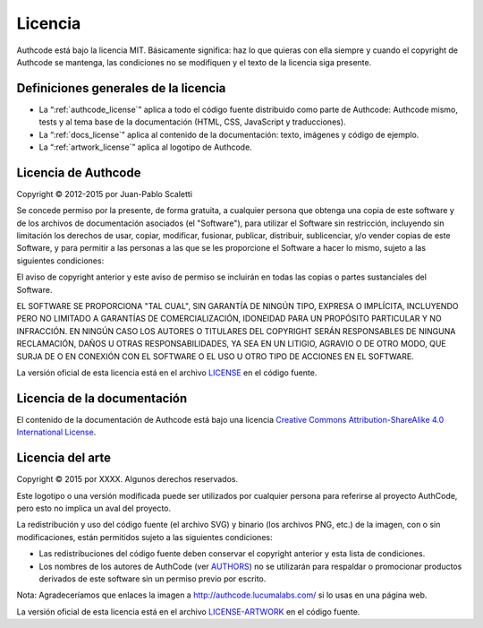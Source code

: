 .. _license:

============================
Licencia
============================

Authcode está bajo la licencia MIT. Básicamente significa: haz lo que quieras con ella siempre y cuando el copyright de Authcode se mantenga, las condiciones no se modifiquen y el texto de la licencia siga presente.

Definiciones generales de la licencia
---------------------------------------

- La “:ref:`authcode_license`” aplica a todo el código fuente distribuido como parte de Authcode: Authcode mismo, tests y al tema base de la documentación (HTML, CSS, JavaScript y traducciones).

- La “:ref:`docs_license`” aplica al contenido de la documentación: texto, imágenes y código de ejemplo.

- La “:ref:`artwork_license`” aplica al logotipo de Authcode.


.. _authcode_license:

Licencia de Authcode
---------------------------------------

Copyright © 2012-2015 por Juan-Pablo Scaletti

Se concede permiso por la presente, de forma gratuita, a cualquier persona que obtenga una copia de este software y de los archivos de documentación asociados (el "Software"), para utilizar el Software sin restricción, incluyendo sin limitación los derechos de usar, copiar, modificar, fusionar, publicar, distribuir, sublicenciar, y/o vender copias de este Software, y para permitir a las personas a las que se les proporcione el Software a hacer lo mismo, sujeto a las siguientes condiciones:

El aviso de copyright anterior y este aviso de permiso se incluirán en todas
las copias o partes sustanciales del Software.

EL SOFTWARE SE PROPORCIONA "TAL CUAL", SIN GARANTÍA DE NINGÚN TIPO, EXPRESA O IMPLÍCITA, INCLUYENDO PERO NO LIMITADO A GARANTÍAS DE COMERCIALIZACIÓN, IDONEIDAD PARA UN PROPÓSITO PARTICULAR Y NO INFRACCIÓN. EN NINGÚN CASO LOS AUTORES O TITULARES DEL COPYRIGHT SERÁN RESPONSABLES DE NINGUNA RECLAMACIÓN, DAÑOS U OTRAS RESPONSABILIDADES, YA SEA EN UN LITIGIO, AGRAVIO O DE OTRO MODO, QUE SURJA DE O EN CONEXIÓN CON EL SOFTWARE O EL USO U OTRO TIPO DE ACCIONES EN EL SOFTWARE.

La versión oficial de esta licencia está en el archivo `LICENSE <http://github.com/lucuma/authcode/blob/master/LICENSE>`_ en el código fuente.


.. _docs_license:

Licencia de la documentación
---------------------------------------

El contenido de la documentación de Authcode está bajo una licencia `Creative Commons Attribution-ShareAlike 4.0 International License <http://creativecommons.org/licenses/by-sa/4.0/>`_.


.. _artwork_license:

Licencia del arte
---------------------------------------

Copyright © 2015 por XXXX.
Algunos derechos reservados.

Este logotipo o una versión modificada puede ser utilizados por cualquier persona para referirse al proyecto AuthCode, pero esto no implica un aval del proyecto.

La redistribución y uso del código fuente (el archivo SVG) y binario (los archivos
PNG, etc.) de la imagen, con o sin modificaciones, están permitidos sujeto a las siguientes condiciones:

* Las redistribuciones del código fuente deben conservar el copyright anterior y esta lista de condiciones.

* Los nombres de los autores de AuthCode (ver `AUTHORS <http://github.com/lucuma/authcode/blob/master/AUTHORS>`_) no se utilizarán para respaldar o promocionar productos derivados de este software sin un permiso previo por escrito.

Nota: Agradeceríamos que enlaces la imagen a http://authcode.lucumalabs.com/ si lo usas en una página web.

La versión oficial de esta licencia está en el archivo `LICENSE-ARTWORK <http://github.com/lucuma/authcode/blob/master/artwork/LICENSE-ARTWORK>`_ en el código fuente.
